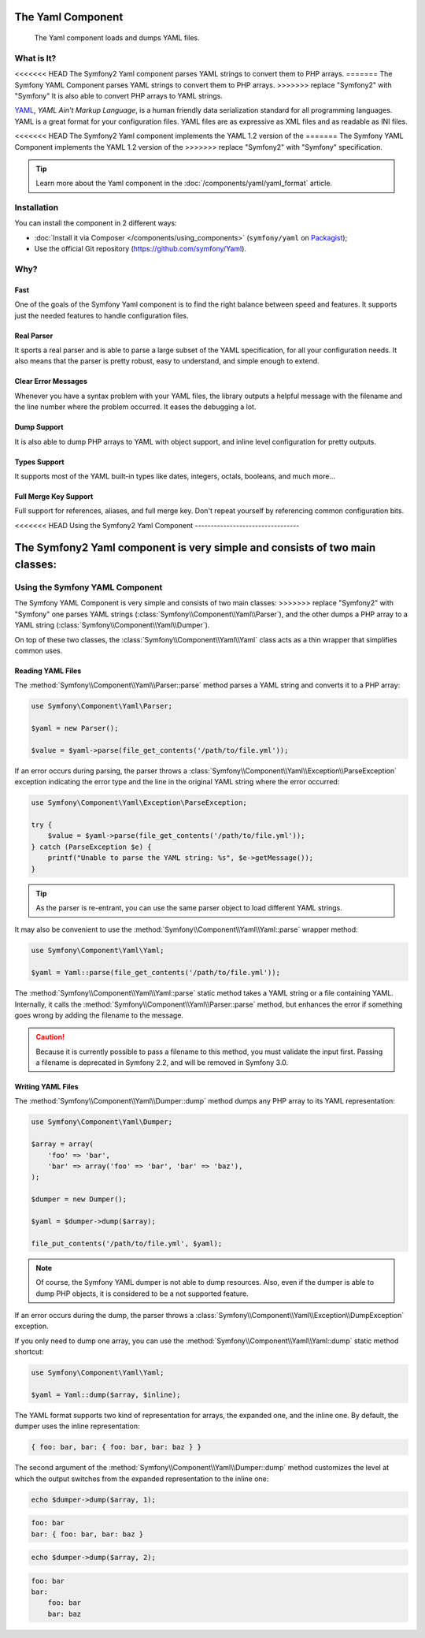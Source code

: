 .. index::
   single: Yaml
   single: Components; Yaml

The Yaml Component
==================

    The Yaml component loads and dumps YAML files.

What is It?
-----------

<<<<<<< HEAD
The Symfony2 Yaml component parses YAML strings to convert them to PHP arrays.
=======
The Symfony YAML Component parses YAML strings to convert them to PHP arrays.
>>>>>>> replace "Symfony2" with "Symfony"
It is also able to convert PHP arrays to YAML strings.

`YAML`_, *YAML Ain't Markup Language*, is a human friendly data serialization
standard for all programming languages. YAML is a great format for your
configuration files. YAML files are as expressive as XML files and as readable
as INI files.

<<<<<<< HEAD
The Symfony2 Yaml component implements the YAML 1.2 version of the
=======
The Symfony YAML Component implements the YAML 1.2 version of the
>>>>>>> replace "Symfony2" with "Symfony"
specification.

.. tip::

    Learn more about the Yaml component in the
    :doc:`/components/yaml/yaml_format` article.

Installation
------------

You can install the component in 2 different ways:

* :doc:`Install it via Composer </components/using_components>` (``symfony/yaml`` on `Packagist`_);
* Use the official Git repository (https://github.com/symfony/Yaml).

Why?
----

Fast
~~~~

One of the goals of the Symfony Yaml component is to find the right balance
between speed and features. It supports just the needed features to handle
configuration files.

Real Parser
~~~~~~~~~~~

It sports a real parser and is able to parse a large subset of the YAML
specification, for all your configuration needs. It also means that the parser
is pretty robust, easy to understand, and simple enough to extend.

Clear Error Messages
~~~~~~~~~~~~~~~~~~~~

Whenever you have a syntax problem with your YAML files, the library outputs a
helpful message with the filename and the line number where the problem
occurred. It eases the debugging a lot.

Dump Support
~~~~~~~~~~~~

It is also able to dump PHP arrays to YAML with object support, and inline
level configuration for pretty outputs.

Types Support
~~~~~~~~~~~~~

It supports most of the YAML built-in types like dates, integers, octals,
booleans, and much more...

Full Merge Key Support
~~~~~~~~~~~~~~~~~~~~~~

Full support for references, aliases, and full merge key. Don't repeat
yourself by referencing common configuration bits.

<<<<<<< HEAD
Using the Symfony2 Yaml Component
---------------------------------

The Symfony2 Yaml component is very simple and consists of two main classes:
=======
.. _using-the-symfony2-yaml-component:

Using the Symfony YAML Component
--------------------------------

The Symfony YAML Component is very simple and consists of two main classes:
>>>>>>> replace "Symfony2" with "Symfony"
one parses YAML strings (:class:`Symfony\\Component\\Yaml\\Parser`), and the
other dumps a PHP array to a YAML string
(:class:`Symfony\\Component\\Yaml\\Dumper`).

On top of these two classes, the :class:`Symfony\\Component\\Yaml\\Yaml` class
acts as a thin wrapper that simplifies common uses.

Reading YAML Files
~~~~~~~~~~~~~~~~~~

The :method:`Symfony\\Component\\Yaml\\Parser::parse` method parses a YAML
string and converts it to a PHP array:

.. code-block:: php

    use Symfony\Component\Yaml\Parser;

    $yaml = new Parser();

    $value = $yaml->parse(file_get_contents('/path/to/file.yml'));

If an error occurs during parsing, the parser throws a
:class:`Symfony\\Component\\Yaml\\Exception\\ParseException` exception
indicating the error type and the line in the original YAML string where the
error occurred:

.. code-block:: php

    use Symfony\Component\Yaml\Exception\ParseException;

    try {
        $value = $yaml->parse(file_get_contents('/path/to/file.yml'));
    } catch (ParseException $e) {
        printf("Unable to parse the YAML string: %s", $e->getMessage());
    }

.. tip::

    As the parser is re-entrant, you can use the same parser object to load
    different YAML strings.

It may also be convenient to use the
:method:`Symfony\\Component\\Yaml\\Yaml::parse` wrapper method:

.. code-block:: php

    use Symfony\Component\Yaml\Yaml;

    $yaml = Yaml::parse(file_get_contents('/path/to/file.yml'));

The :method:`Symfony\\Component\\Yaml\\Yaml::parse` static method takes a YAML
string or a file containing YAML. Internally, it calls the
:method:`Symfony\\Component\\Yaml\\Parser::parse` method, but enhances the
error if something goes wrong by adding the filename to the message.

.. caution::

    Because it is currently possible to pass a filename to this method, you
    must validate the input first. Passing a filename is deprecated in
    Symfony 2.2, and will be removed in Symfony 3.0.

Writing YAML Files
~~~~~~~~~~~~~~~~~~

The :method:`Symfony\\Component\\Yaml\\Dumper::dump` method dumps any PHP
array to its YAML representation:

.. code-block:: php

    use Symfony\Component\Yaml\Dumper;

    $array = array(
        'foo' => 'bar',
        'bar' => array('foo' => 'bar', 'bar' => 'baz'),
    );

    $dumper = new Dumper();

    $yaml = $dumper->dump($array);

    file_put_contents('/path/to/file.yml', $yaml);

.. note::

    Of course, the Symfony YAML dumper is not able to dump resources. Also,
    even if the dumper is able to dump PHP objects, it is considered to be a
    not supported feature.

If an error occurs during the dump, the parser throws a
:class:`Symfony\\Component\\Yaml\\Exception\\DumpException` exception.

If you only need to dump one array, you can use the
:method:`Symfony\\Component\\Yaml\\Yaml::dump` static method shortcut:

.. code-block:: php

    use Symfony\Component\Yaml\Yaml;

    $yaml = Yaml::dump($array, $inline);

The YAML format supports two kind of representation for arrays, the expanded
one, and the inline one. By default, the dumper uses the inline
representation:

.. code-block:: yaml

    { foo: bar, bar: { foo: bar, bar: baz } }

The second argument of the :method:`Symfony\\Component\\Yaml\\Dumper::dump`
method customizes the level at which the output switches from the expanded
representation to the inline one:

.. code-block:: php

    echo $dumper->dump($array, 1);

.. code-block:: yaml

    foo: bar
    bar: { foo: bar, bar: baz }

.. code-block:: php

    echo $dumper->dump($array, 2);

.. code-block:: yaml

    foo: bar
    bar:
        foo: bar
        bar: baz

.. _YAML: http://yaml.org/
.. _Packagist: https://packagist.org/packages/symfony/yaml

